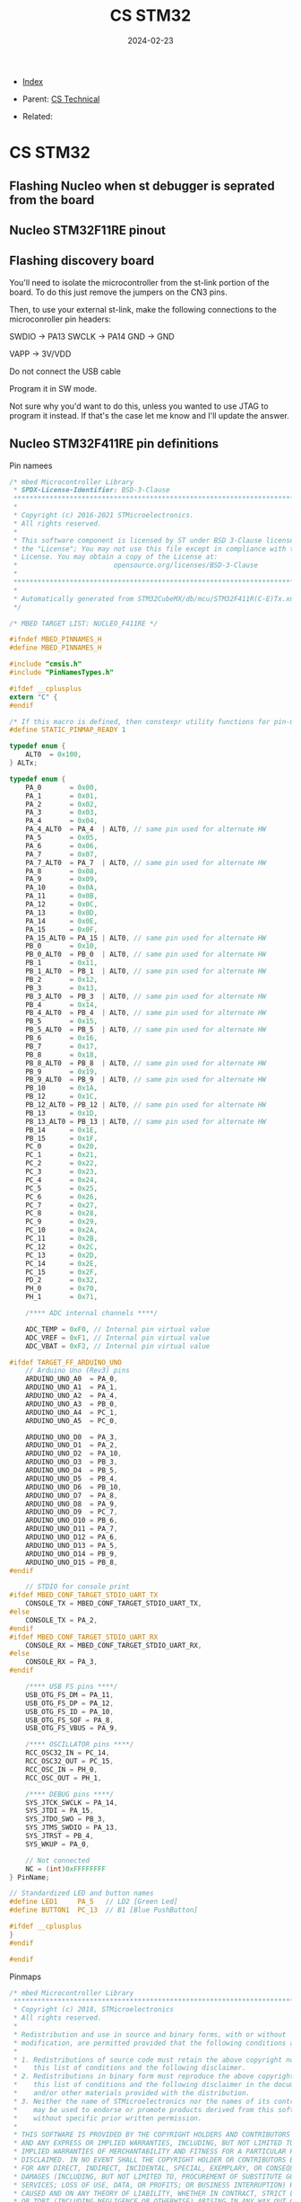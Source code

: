 #+TITLE: CS STM32
#+DESCRIPTION:
#+KEYWORDS:
#+OPTIONS: ^:nil
#+STARTUP:  content
#+DATE: 2024-02-23

- [[wiki:index][Index]]

- Parent: [[wiki:CS Technical][CS Technical]]

- Related:

* CS STM32

** Flashing Nucleo when st debugger is seprated from the board
#+attr_html: :width 100%
#+attr_latex: :width 100%
[[file:STM32/nucleo_flash_1.jpg][file:STM32/nucleo_flash_1.jpg]]
** Nucleo STM32F11RE pinout
#+attr_html: :width 100%
#+attr_latex: :width 100%
[[file:STM32/nucleo_stm32f11re.jpg][file:STM32/nucleo_stm32f11re.jpg]]
** Flashing discovery board
You'll need to isolate the microcontroller from the st-link portion of the
board. To do this just remove the jumpers on the CN3 pins.
#+attr_html: :width 100%
#+attr_latex: :width 100%
[[file:STM32/stm32_disco_link.png][file:STM32/stm32_disco_link.png]]

Then, to use your external st-link, make the following connections to the
microconroller pin headers:

    SWDIO -> PA13
    SWCLK -> PA14
    GND -> GND

    VAPP -> 3V/VDD

    Do not connect the USB cable

Program it in SW mode.

Not sure why you'd want to do this, unless you wanted to use JTAG to program it
instead. If that's the case let me know and I'll update the answer.

** Nucleo STM32F411RE pin definitions
Pin namees
#+BEGIN_SRC c
/* mbed Microcontroller Library
 * SPDX-License-Identifier: BSD-3-Clause
 ******************************************************************************
 *
 * Copyright (c) 2016-2021 STMicroelectronics.
 * All rights reserved.
 *
 * This software component is licensed by ST under BSD 3-Clause license,
 * the "License"; You may not use this file except in compliance with the
 * License. You may obtain a copy of the License at:
 *                        opensource.org/licenses/BSD-3-Clause
 *
 ******************************************************************************
 *
 * Automatically generated from STM32CubeMX/db/mcu/STM32F411R(C-E)Tx.xml
 */

/* MBED TARGET LIST: NUCLEO_F411RE */

#ifndef MBED_PINNAMES_H
#define MBED_PINNAMES_H

#include "cmsis.h"
#include "PinNamesTypes.h"

#ifdef __cplusplus
extern "C" {
#endif

/* If this macro is defined, then constexpr utility functions for pin-map seach can be used. */
#define STATIC_PINMAP_READY 1

typedef enum {
    ALT0  = 0x100,
} ALTx;

typedef enum {
    PA_0       = 0x00,
    PA_1       = 0x01,
    PA_2       = 0x02,
    PA_3       = 0x03,
    PA_4       = 0x04,
    PA_4_ALT0  = PA_4  | ALT0, // same pin used for alternate HW
    PA_5       = 0x05,
    PA_6       = 0x06,
    PA_7       = 0x07,
    PA_7_ALT0  = PA_7  | ALT0, // same pin used for alternate HW
    PA_8       = 0x08,
    PA_9       = 0x09,
    PA_10      = 0x0A,
    PA_11      = 0x0B,
    PA_12      = 0x0C,
    PA_13      = 0x0D,
    PA_14      = 0x0E,
    PA_15      = 0x0F,
    PA_15_ALT0 = PA_15 | ALT0, // same pin used for alternate HW
    PB_0       = 0x10,
    PB_0_ALT0  = PB_0  | ALT0, // same pin used for alternate HW
    PB_1       = 0x11,
    PB_1_ALT0  = PB_1  | ALT0, // same pin used for alternate HW
    PB_2       = 0x12,
    PB_3       = 0x13,
    PB_3_ALT0  = PB_3  | ALT0, // same pin used for alternate HW
    PB_4       = 0x14,
    PB_4_ALT0  = PB_4  | ALT0, // same pin used for alternate HW
    PB_5       = 0x15,
    PB_5_ALT0  = PB_5  | ALT0, // same pin used for alternate HW
    PB_6       = 0x16,
    PB_7       = 0x17,
    PB_8       = 0x18,
    PB_8_ALT0  = PB_8  | ALT0, // same pin used for alternate HW
    PB_9       = 0x19,
    PB_9_ALT0  = PB_9  | ALT0, // same pin used for alternate HW
    PB_10      = 0x1A,
    PB_12      = 0x1C,
    PB_12_ALT0 = PB_12 | ALT0, // same pin used for alternate HW
    PB_13      = 0x1D,
    PB_13_ALT0 = PB_13 | ALT0, // same pin used for alternate HW
    PB_14      = 0x1E,
    PB_15      = 0x1F,
    PC_0       = 0x20,
    PC_1       = 0x21,
    PC_2       = 0x22,
    PC_3       = 0x23,
    PC_4       = 0x24,
    PC_5       = 0x25,
    PC_6       = 0x26,
    PC_7       = 0x27,
    PC_8       = 0x28,
    PC_9       = 0x29,
    PC_10      = 0x2A,
    PC_11      = 0x2B,
    PC_12      = 0x2C,
    PC_13      = 0x2D,
    PC_14      = 0x2E,
    PC_15      = 0x2F,
    PD_2       = 0x32,
    PH_0       = 0x70,
    PH_1       = 0x71,

    /**** ADC internal channels ****/

    ADC_TEMP = 0xF0, // Internal pin virtual value
    ADC_VREF = 0xF1, // Internal pin virtual value
    ADC_VBAT = 0xF2, // Internal pin virtual value

#ifdef TARGET_FF_ARDUINO_UNO
    // Arduino Uno (Rev3) pins
    ARDUINO_UNO_A0  = PA_0,
    ARDUINO_UNO_A1  = PA_1,
    ARDUINO_UNO_A2  = PA_4,
    ARDUINO_UNO_A3  = PB_0,
    ARDUINO_UNO_A4  = PC_1,
    ARDUINO_UNO_A5  = PC_0,

    ARDUINO_UNO_D0  = PA_3,
    ARDUINO_UNO_D1  = PA_2,
    ARDUINO_UNO_D2  = PA_10,
    ARDUINO_UNO_D3  = PB_3,
    ARDUINO_UNO_D4  = PB_5,
    ARDUINO_UNO_D5  = PB_4,
    ARDUINO_UNO_D6  = PB_10,
    ARDUINO_UNO_D7  = PA_8,
    ARDUINO_UNO_D8  = PA_9,
    ARDUINO_UNO_D9  = PC_7,
    ARDUINO_UNO_D10 = PB_6,
    ARDUINO_UNO_D11 = PA_7,
    ARDUINO_UNO_D12 = PA_6,
    ARDUINO_UNO_D13 = PA_5,
    ARDUINO_UNO_D14 = PB_9,
    ARDUINO_UNO_D15 = PB_8,
#endif

    // STDIO for console print
#ifdef MBED_CONF_TARGET_STDIO_UART_TX
    CONSOLE_TX = MBED_CONF_TARGET_STDIO_UART_TX,
#else
    CONSOLE_TX = PA_2,
#endif
#ifdef MBED_CONF_TARGET_STDIO_UART_RX
    CONSOLE_RX = MBED_CONF_TARGET_STDIO_UART_RX,
#else
    CONSOLE_RX = PA_3,
#endif

    /**** USB FS pins ****/
    USB_OTG_FS_DM = PA_11,
    USB_OTG_FS_DP = PA_12,
    USB_OTG_FS_ID = PA_10,
    USB_OTG_FS_SOF = PA_8,
    USB_OTG_FS_VBUS = PA_9,

    /**** OSCILLATOR pins ****/
    RCC_OSC32_IN = PC_14,
    RCC_OSC32_OUT = PC_15,
    RCC_OSC_IN = PH_0,
    RCC_OSC_OUT = PH_1,

    /**** DEBUG pins ****/
    SYS_JTCK_SWCLK = PA_14,
    SYS_JTDI = PA_15,
    SYS_JTDO_SWO = PB_3,
    SYS_JTMS_SWDIO = PA_13,
    SYS_JTRST = PB_4,
    SYS_WKUP = PA_0,

    // Not connected
    NC = (int)0xFFFFFFFF
} PinName;

// Standardized LED and button names
#define LED1     PA_5   // LD2 [Green Led]
#define BUTTON1  PC_13  // B1 [Blue PushButton]

#ifdef __cplusplus
}
#endif

#endif
#+END_SRC
Pinmaps
#+BEGIN_SRC c
/* mbed Microcontroller Library
 *******************************************************************************
 * Copyright (c) 2018, STMicroelectronics
 * All rights reserved.
 *
 * Redistribution and use in source and binary forms, with or without
 * modification, are permitted provided that the following conditions are met:
 *
 * 1. Redistributions of source code must retain the above copyright notice,
 *    this list of conditions and the following disclaimer.
 * 2. Redistributions in binary form must reproduce the above copyright notice,
 *    this list of conditions and the following disclaimer in the documentation
 *    and/or other materials provided with the distribution.
 * 3. Neither the name of STMicroelectronics nor the names of its contributors
 *    may be used to endorse or promote products derived from this software
 *    without specific prior written permission.
 *
 * THIS SOFTWARE IS PROVIDED BY THE COPYRIGHT HOLDERS AND CONTRIBUTORS "AS IS"
 * AND ANY EXPRESS OR IMPLIED WARRANTIES, INCLUDING, BUT NOT LIMITED TO, THE
 * IMPLIED WARRANTIES OF MERCHANTABILITY AND FITNESS FOR A PARTICULAR PURPOSE ARE
 * DISCLAIMED. IN NO EVENT SHALL THE COPYRIGHT HOLDER OR CONTRIBUTORS BE LIABLE
 * FOR ANY DIRECT, INDIRECT, INCIDENTAL, SPECIAL, EXEMPLARY, OR CONSEQUENTIAL
 * DAMAGES (INCLUDING, BUT NOT LIMITED TO, PROCUREMENT OF SUBSTITUTE GOODS OR
 * SERVICES; LOSS OF USE, DATA, OR PROFITS; OR BUSINESS INTERRUPTION) HOWEVER
 * CAUSED AND ON ANY THEORY OF LIABILITY, WHETHER IN CONTRACT, STRICT LIABILITY,
 * OR TORT (INCLUDING NEGLIGENCE OR OTHERWISE) ARISING IN ANY WAY OUT OF THE USE
 * OF THIS SOFTWARE, EVEN IF ADVISED OF THE POSSIBILITY OF SUCH DAMAGE.
 *******************************************************************************
 */

//==============================================================================
// Notes
//
// - The pins mentioned Px_y_ALTz are alternative possibilities which use other
//   HW peripheral instances. You can use them the same way as any other "normal"
//   pin (i.e. PwmOut pwm(PA_7_ALT0);). These pins are not displayed on the board
//   pinout image on mbed.org.
//
// - The pins which are connected to other components present on the board have
//   the comment "Connected to xxx". The pin function may not work properly in this
//   case. These pins may not be displayed on the board pinout image on mbed.org.
//   Please read the board reference manual and schematic for more information.
//
// - Warning: pins connected to the default STDIO_UART_TX and STDIO_UART_RX pins are commented
//   See https://os.mbed.com/teams/ST/wiki/STDIO for more information.
//
//==============================================================================

#ifndef MBED_PERIPHERALPINMAPS_H
#define MBED_PERIPHERALPINMAPS_H

#include <mstd_cstddef>

//*** ADC ***

MSTD_CONSTEXPR_OBJ_11 PinMap PinMap_ADC[] = {
    {PA_0,       ADC_1, STM_PIN_DATA_EXT(STM_MODE_ANALOG, GPIO_NOPULL, 0, 0, 0)}, // ADC1_IN0
    {PA_1,       ADC_1, STM_PIN_DATA_EXT(STM_MODE_ANALOG, GPIO_NOPULL, 0, 1, 0)}, // ADC1_IN1
//  {PA_2,       ADC_1, STM_PIN_DATA_EXT(STM_MODE_ANALOG, GPIO_NOPULL, 0, 2, 0)}, // ADC1_IN2 // Connected to STDIO_UART_TX
//  {PA_3,       ADC_1, STM_PIN_DATA_EXT(STM_MODE_ANALOG, GPIO_NOPULL, 0, 3, 0)}, // ADC1_IN3 // Connected to STDIO_UART_RX
    {PA_4,       ADC_1, STM_PIN_DATA_EXT(STM_MODE_ANALOG, GPIO_NOPULL, 0, 4, 0)}, // ADC1_IN4
//  {PA_5,       ADC_1, STM_PIN_DATA_EXT(STM_MODE_ANALOG, GPIO_NOPULL, 0, 5, 0)}, // ADC1_IN5 // Connected to LD2 [Green Led]
    {PA_6,       ADC_1, STM_PIN_DATA_EXT(STM_MODE_ANALOG, GPIO_NOPULL, 0, 6, 0)}, // ADC1_IN6
    {PA_7,       ADC_1, STM_PIN_DATA_EXT(STM_MODE_ANALOG, GPIO_NOPULL, 0, 7, 0)}, // ADC1_IN7
    {PB_0,       ADC_1, STM_PIN_DATA_EXT(STM_MODE_ANALOG, GPIO_NOPULL, 0, 8, 0)}, // ADC1_IN8
    {PB_1,       ADC_1, STM_PIN_DATA_EXT(STM_MODE_ANALOG, GPIO_NOPULL, 0, 9, 0)}, // ADC1_IN9
    {PC_0,       ADC_1, STM_PIN_DATA_EXT(STM_MODE_ANALOG, GPIO_NOPULL, 0, 10, 0)}, // ADC1_IN10
    {PC_1,       ADC_1, STM_PIN_DATA_EXT(STM_MODE_ANALOG, GPIO_NOPULL, 0, 11, 0)}, // ADC1_IN11
    {PC_2,       ADC_1, STM_PIN_DATA_EXT(STM_MODE_ANALOG, GPIO_NOPULL, 0, 12, 0)}, // ADC1_IN12
    {PC_3,       ADC_1, STM_PIN_DATA_EXT(STM_MODE_ANALOG, GPIO_NOPULL, 0, 13, 0)}, // ADC1_IN13
    {PC_4,       ADC_1, STM_PIN_DATA_EXT(STM_MODE_ANALOG, GPIO_NOPULL, 0, 14, 0)}, // ADC1_IN14
    {PC_5,       ADC_1, STM_PIN_DATA_EXT(STM_MODE_ANALOG, GPIO_NOPULL, 0, 15, 0)}, // ADC1_IN15
    {NC, NC, 0}
};

MSTD_CONSTEXPR_OBJ_11 PinMap PinMap_ADC_Internal[] = {
    {ADC_TEMP,   ADC_1,    STM_PIN_DATA_EXT(STM_MODE_ANALOG, GPIO_NOPULL, 0, 16, 0)},
    {ADC_VREF,   ADC_1,    STM_PIN_DATA_EXT(STM_MODE_ANALOG, GPIO_NOPULL, 0, 17, 0)},
    {ADC_VBAT,   ADC_1,    STM_PIN_DATA_EXT(STM_MODE_ANALOG, GPIO_NOPULL, 0, 18, 0)},
    {NC, NC, 0}
};

//*** I2C ***

MSTD_CONSTEXPR_OBJ_11 PinMap PinMap_I2C_SDA[] = {
    {PB_3,       I2C_2, STM_PIN_DATA(STM_MODE_AF_OD, GPIO_NOPULL, GPIO_AF9_I2C2)}, // Connected to SWO
    {PB_4,       I2C_3, STM_PIN_DATA(STM_MODE_AF_OD, GPIO_NOPULL, GPIO_AF9_I2C3)},
    {PB_7,       I2C_1, STM_PIN_DATA(STM_MODE_AF_OD, GPIO_NOPULL, GPIO_AF4_I2C1)},
    {PB_8,       I2C_3, STM_PIN_DATA(STM_MODE_AF_OD, GPIO_NOPULL, GPIO_AF9_I2C3)},
    {PB_9,       I2C_1, STM_PIN_DATA(STM_MODE_AF_OD, GPIO_NOPULL, GPIO_AF4_I2C1)},
    {PB_9_ALT0,  I2C_2, STM_PIN_DATA(STM_MODE_AF_OD, GPIO_NOPULL, GPIO_AF9_I2C2)},
    {PC_9,       I2C_3, STM_PIN_DATA(STM_MODE_AF_OD, GPIO_NOPULL, GPIO_AF4_I2C3)},
    {NC, NC, 0}
};

MSTD_CONSTEXPR_OBJ_11 PinMap PinMap_I2C_SCL[] = {
    //{PA_8,       I2C_3, STM_PIN_DATA(STM_MODE_AF_OD, GPIO_NOPULL, GPIO_AF4_I2C3)}, // Connected to MCO
    {PB_6,       I2C_1, STM_PIN_DATA(STM_MODE_AF_OD, GPIO_NOPULL, GPIO_AF4_I2C1)},
    {PB_8,       I2C_1, STM_PIN_DATA(STM_MODE_AF_OD, GPIO_NOPULL, GPIO_AF4_I2C1)},
    {PB_10,      I2C_2, STM_PIN_DATA(STM_MODE_AF_OD, GPIO_NOPULL, GPIO_AF4_I2C2)},
    {NC, NC, 0}
};

//*** PWM ***

// TIM5 cannot be used because already used by the us_ticker
MSTD_CONSTEXPR_OBJ_11 PinMap PinMap_PWM[] = {
    {PA_0,       PWM_2,  STM_PIN_DATA_EXT(STM_MODE_AF_PP, GPIO_NOPULL, GPIO_AF1_TIM2, 1, 0)}, // TIM2_CH1
//  {PA_0,       PWM_5,  STM_PIN_DATA_EXT(STM_MODE_AF_PP, GPIO_NOPULL, GPIO_AF2_TIM5, 1, 0)}, // TIM5_CH1
    {PA_1,       PWM_2,  STM_PIN_DATA_EXT(STM_MODE_AF_PP, GPIO_NOPULL, GPIO_AF1_TIM2, 2, 0)}, // TIM2_CH2
//  {PA_1,       PWM_5,  STM_PIN_DATA_EXT(STM_MODE_AF_PP, GPIO_NOPULL, GPIO_AF2_TIM5, 2, 0)}, // TIM5_CH2
//  {PA_2,       PWM_2,  STM_PIN_DATA_EXT(STM_MODE_AF_PP, GPIO_NOPULL, GPIO_AF1_TIM2, 3, 0)}, // TIM2_CH3 // Connected to STDIO_UART_TX
//  {PA_2,       PWM_5,  STM_PIN_DATA_EXT(STM_MODE_AF_PP, GPIO_NOPULL, GPIO_AF2_TIM5, 3, 0)}, // TIM5_CH3 // Connected to STDIO_UART_TX
//  {PA_2,       PWM_9,  STM_PIN_DATA_EXT(STM_MODE_AF_PP, GPIO_NOPULL, GPIO_AF3_TIM9, 1, 0)}, // TIM9_CH1 // Connected to STDIO_UART_TX
//  {PA_3,       PWM_2,  STM_PIN_DATA_EXT(STM_MODE_AF_PP, GPIO_NOPULL, GPIO_AF1_TIM2, 4, 0)}, // TIM2_CH4 // Connected to STDIO_UART_RX
//  {PA_3,       PWM_5,  STM_PIN_DATA_EXT(STM_MODE_AF_PP, GPIO_NOPULL, GPIO_AF2_TIM5, 4, 0)}, // TIM5_CH4 // Connected to STDIO_UART_RX
//  {PA_3,       PWM_9,  STM_PIN_DATA_EXT(STM_MODE_AF_PP, GPIO_NOPULL, GPIO_AF3_TIM9, 2, 0)}, // TIM9_CH2 // Connected to STDIO_UART_RX
    {PA_5,       PWM_2,  STM_PIN_DATA_EXT(STM_MODE_AF_PP, GPIO_NOPULL, GPIO_AF1_TIM2, 1, 0)}, // TIM2_CH1 // Connected to LD2 [Green Led]
    {PA_6,       PWM_3,  STM_PIN_DATA_EXT(STM_MODE_AF_PP, GPIO_NOPULL, GPIO_AF2_TIM3, 1, 0)}, // TIM3_CH1
    {PA_7,       PWM_1,  STM_PIN_DATA_EXT(STM_MODE_AF_PP, GPIO_NOPULL, GPIO_AF1_TIM1, 1, 1)}, // TIM1_CH1N
    {PA_7_ALT0,  PWM_3,  STM_PIN_DATA_EXT(STM_MODE_AF_PP, GPIO_NOPULL, GPIO_AF2_TIM3, 2, 0)}, // TIM3_CH2
    {PA_8,       PWM_1,  STM_PIN_DATA_EXT(STM_MODE_AF_PP, GPIO_NOPULL, GPIO_AF1_TIM1, 1, 0)}, // TIM1_CH1
    {PA_9,       PWM_1,  STM_PIN_DATA_EXT(STM_MODE_AF_PP, GPIO_NOPULL, GPIO_AF1_TIM1, 2, 0)}, // TIM1_CH2
    {PA_10,      PWM_1,  STM_PIN_DATA_EXT(STM_MODE_AF_PP, GPIO_NOPULL, GPIO_AF1_TIM1, 3, 0)}, // TIM1_CH3
    {PA_11,      PWM_1,  STM_PIN_DATA_EXT(STM_MODE_AF_PP, GPIO_NOPULL, GPIO_AF1_TIM1, 4, 0)}, // TIM1_CH4
    {PA_15,      PWM_2,  STM_PIN_DATA_EXT(STM_MODE_AF_PP, GPIO_NOPULL, GPIO_AF1_TIM2, 1, 0)}, // TIM2_CH1
    {PB_0,       PWM_1,  STM_PIN_DATA_EXT(STM_MODE_AF_PP, GPIO_NOPULL, GPIO_AF1_TIM1, 2, 1)}, // TIM1_CH2N
    {PB_0_ALT0,  PWM_3,  STM_PIN_DATA_EXT(STM_MODE_AF_PP, GPIO_NOPULL, GPIO_AF2_TIM3, 3, 0)}, // TIM3_CH3
    {PB_1,       PWM_1,  STM_PIN_DATA_EXT(STM_MODE_AF_PP, GPIO_NOPULL, GPIO_AF1_TIM1, 3, 1)}, // TIM1_CH3N
    {PB_1_ALT0,  PWM_3,  STM_PIN_DATA_EXT(STM_MODE_AF_PP, GPIO_NOPULL, GPIO_AF2_TIM3, 4, 0)}, // TIM3_CH4
    {PB_3,       PWM_2,  STM_PIN_DATA_EXT(STM_MODE_AF_PP, GPIO_NOPULL, GPIO_AF1_TIM2, 2, 0)}, // TIM2_CH2 // Connected to SWO
    {PB_4,       PWM_3,  STM_PIN_DATA_EXT(STM_MODE_AF_PP, GPIO_NOPULL, GPIO_AF2_TIM3, 1, 0)}, // TIM3_CH1
    {PB_5,       PWM_3,  STM_PIN_DATA_EXT(STM_MODE_AF_PP, GPIO_NOPULL, GPIO_AF2_TIM3, 2, 0)}, // TIM3_CH2
    {PB_6,       PWM_4,  STM_PIN_DATA_EXT(STM_MODE_AF_PP, GPIO_NOPULL, GPIO_AF2_TIM4, 1, 0)}, // TIM4_CH1
    {PB_7,       PWM_4,  STM_PIN_DATA_EXT(STM_MODE_AF_PP, GPIO_NOPULL, GPIO_AF2_TIM4, 2, 0)}, // TIM4_CH2
    {PB_8,       PWM_4,  STM_PIN_DATA_EXT(STM_MODE_AF_PP, GPIO_NOPULL, GPIO_AF2_TIM4, 3, 0)}, // TIM4_CH3
    {PB_8_ALT0,  PWM_10, STM_PIN_DATA_EXT(STM_MODE_AF_PP, GPIO_NOPULL, GPIO_AF3_TIM10, 1, 0)}, // TIM10_CH1
    {PB_9,       PWM_4,  STM_PIN_DATA_EXT(STM_MODE_AF_PP, GPIO_NOPULL, GPIO_AF2_TIM4, 4, 0)}, // TIM4_CH4
    {PB_9_ALT0,  PWM_11, STM_PIN_DATA_EXT(STM_MODE_AF_PP, GPIO_NOPULL, GPIO_AF3_TIM11, 1, 0)}, // TIM11_CH1
    {PB_10,      PWM_2,  STM_PIN_DATA_EXT(STM_MODE_AF_PP, GPIO_NOPULL, GPIO_AF1_TIM2, 3, 0)}, // TIM2_CH3
    {PB_13,      PWM_1,  STM_PIN_DATA_EXT(STM_MODE_AF_PP, GPIO_NOPULL, GPIO_AF1_TIM1, 1, 1)}, // TIM1_CH1N
    {PB_14,      PWM_1,  STM_PIN_DATA_EXT(STM_MODE_AF_PP, GPIO_NOPULL, GPIO_AF1_TIM1, 2, 1)}, // TIM1_CH2N
    {PB_15,      PWM_1,  STM_PIN_DATA_EXT(STM_MODE_AF_PP, GPIO_NOPULL, GPIO_AF1_TIM1, 3, 1)}, // TIM1_CH3N
    {PC_6,       PWM_3,  STM_PIN_DATA_EXT(STM_MODE_AF_PP, GPIO_NOPULL, GPIO_AF2_TIM3, 1, 0)}, // TIM3_CH1
    {PC_7,       PWM_3,  STM_PIN_DATA_EXT(STM_MODE_AF_PP, GPIO_NOPULL, GPIO_AF2_TIM3, 2, 0)}, // TIM3_CH2
    {PC_8,       PWM_3,  STM_PIN_DATA_EXT(STM_MODE_AF_PP, GPIO_NOPULL, GPIO_AF2_TIM3, 3, 0)}, // TIM3_CH3
    {PC_9,       PWM_3,  STM_PIN_DATA_EXT(STM_MODE_AF_PP, GPIO_NOPULL, GPIO_AF2_TIM3, 4, 0)}, // TIM3_CH4
    {NC, NC, 0}
};

//*** SERIAL ***

MSTD_CONSTEXPR_OBJ_11 PinMap PinMap_UART_TX[] = {
    {PA_2,       UART_2,  STM_PIN_DATA(STM_MODE_AF_PP, GPIO_PULLUP, GPIO_AF7_USART2)}, // Connected to STDIO_UART_TX
    {PA_9,       UART_1,  STM_PIN_DATA(STM_MODE_AF_PP, GPIO_PULLUP, GPIO_AF7_USART1)},
    {PA_11,      UART_6,  STM_PIN_DATA(STM_MODE_AF_PP, GPIO_PULLUP, GPIO_AF8_USART6)},
    {PA_15,      UART_1,  STM_PIN_DATA(STM_MODE_AF_PP, GPIO_PULLUP, GPIO_AF7_USART1)},
    {PB_6,       UART_1,  STM_PIN_DATA(STM_MODE_AF_PP, GPIO_PULLUP, GPIO_AF7_USART1)},
    {PC_6,       UART_6,  STM_PIN_DATA(STM_MODE_AF_PP, GPIO_PULLUP, GPIO_AF8_USART6)},
    {NC, NC, 0}
};

MSTD_CONSTEXPR_OBJ_11 PinMap PinMap_UART_RX[] = {
    {PA_3,       UART_2,  STM_PIN_DATA(STM_MODE_AF_PP, GPIO_PULLUP, GPIO_AF7_USART2)}, // Connected to STDIO_UART_RX
    {PA_10,      UART_1,  STM_PIN_DATA(STM_MODE_AF_PP, GPIO_PULLUP, GPIO_AF7_USART1)},
    {PA_12,      UART_6,  STM_PIN_DATA(STM_MODE_AF_PP, GPIO_PULLUP, GPIO_AF8_USART6)},
    {PB_3,       UART_1,  STM_PIN_DATA(STM_MODE_AF_PP, GPIO_PULLUP, GPIO_AF7_USART1)}, // Connected to SWO
    {PB_7,       UART_1,  STM_PIN_DATA(STM_MODE_AF_PP, GPIO_PULLUP, GPIO_AF7_USART1)},
    {PC_7,       UART_6,  STM_PIN_DATA(STM_MODE_AF_PP, GPIO_PULLUP, GPIO_AF8_USART6)},
    {NC, NC, 0}
};

MSTD_CONSTEXPR_OBJ_11 PinMap PinMap_UART_RTS[] = {
    {PA_1,       UART_2,  STM_PIN_DATA(STM_MODE_AF_PP, GPIO_PULLUP, GPIO_AF7_USART2)},
    {PA_12,      UART_1,  STM_PIN_DATA(STM_MODE_AF_PP, GPIO_PULLUP, GPIO_AF7_USART1)},
    {NC, NC, 0}
};

MSTD_CONSTEXPR_OBJ_11 PinMap PinMap_UART_CTS[] = {
    {PA_0,       UART_2,  STM_PIN_DATA(STM_MODE_AF_PP, GPIO_PULLUP, GPIO_AF7_USART2)},
    {PA_11,      UART_1,  STM_PIN_DATA(STM_MODE_AF_PP, GPIO_PULLUP, GPIO_AF7_USART1)},
    {NC, NC, 0}
};

//*** SPI ***

MSTD_CONSTEXPR_OBJ_11 PinMap PinMap_SPI_MOSI[] = {
    {PA_1,       SPI_4, STM_PIN_DATA(STM_MODE_AF_PP, GPIO_NOPULL, GPIO_AF5_SPI4)},
    {PA_7,       SPI_1, STM_PIN_DATA(STM_MODE_AF_PP, GPIO_NOPULL, GPIO_AF5_SPI1)},
    {PA_10,      SPI_5, STM_PIN_DATA(STM_MODE_AF_PP, GPIO_NOPULL, GPIO_AF6_SPI5)},
    {PB_5,       SPI_1, STM_PIN_DATA(STM_MODE_AF_PP, GPIO_NOPULL, GPIO_AF5_SPI1)},
    {PB_5_ALT0,  SPI_3, STM_PIN_DATA(STM_MODE_AF_PP, GPIO_NOPULL, GPIO_AF6_SPI3)},
    {PB_8,       SPI_5, STM_PIN_DATA(STM_MODE_AF_PP, GPIO_NOPULL, GPIO_AF6_SPI5)},
    {PB_15,      SPI_2, STM_PIN_DATA(STM_MODE_AF_PP, GPIO_NOPULL, GPIO_AF5_SPI2)},
    {PC_3,       SPI_2, STM_PIN_DATA(STM_MODE_AF_PP, GPIO_NOPULL, GPIO_AF5_SPI2)},
    {PC_12,      SPI_3, STM_PIN_DATA(STM_MODE_AF_PP, GPIO_NOPULL, GPIO_AF6_SPI3)},
    {NC, NC, 0}
};

MSTD_CONSTEXPR_OBJ_11 PinMap PinMap_SPI_MISO[] = {
    {PA_6,       SPI_1, STM_PIN_DATA(STM_MODE_AF_PP, GPIO_NOPULL, GPIO_AF5_SPI1)},
    {PA_11,      SPI_4, STM_PIN_DATA(STM_MODE_AF_PP, GPIO_NOPULL, GPIO_AF6_SPI4)},
    {PA_12,      SPI_5, STM_PIN_DATA(STM_MODE_AF_PP, GPIO_NOPULL, GPIO_AF6_SPI5)},
    {PB_4,       SPI_1, STM_PIN_DATA(STM_MODE_AF_PP, GPIO_NOPULL, GPIO_AF5_SPI1)},
    {PB_4_ALT0,  SPI_3, STM_PIN_DATA(STM_MODE_AF_PP, GPIO_NOPULL, GPIO_AF6_SPI3)},
    {PB_14,      SPI_2, STM_PIN_DATA(STM_MODE_AF_PP, GPIO_NOPULL, GPIO_AF5_SPI2)},
    {PC_2,       SPI_2, STM_PIN_DATA(STM_MODE_AF_PP, GPIO_NOPULL, GPIO_AF5_SPI2)},
    {PC_11,      SPI_3, STM_PIN_DATA(STM_MODE_AF_PP, GPIO_NOPULL, GPIO_AF6_SPI3)},
    {NC, NC, 0}
};

MSTD_CONSTEXPR_OBJ_11 PinMap PinMap_SPI_SCLK[] = {
    {PA_5,       SPI_1, STM_PIN_DATA(STM_MODE_AF_PP, GPIO_NOPULL, GPIO_AF5_SPI1)}, // Connected to LD2 [Green Led]
    {PB_0,       SPI_5, STM_PIN_DATA(STM_MODE_AF_PP, GPIO_NOPULL, GPIO_AF6_SPI5)},
    {PB_3,       SPI_1, STM_PIN_DATA(STM_MODE_AF_PP, GPIO_NOPULL, GPIO_AF5_SPI1)}, // Connected to SWO
    {PB_3_ALT0,  SPI_3, STM_PIN_DATA(STM_MODE_AF_PP, GPIO_NOPULL, GPIO_AF6_SPI3)}, // Connected to SWO
    {PB_10,      SPI_2, STM_PIN_DATA(STM_MODE_AF_PP, GPIO_NOPULL, GPIO_AF5_SPI2)},
    {PB_12,      SPI_3, STM_PIN_DATA(STM_MODE_AF_PP, GPIO_NOPULL, GPIO_AF7_SPI3)},
    {PB_13,      SPI_2, STM_PIN_DATA(STM_MODE_AF_PP, GPIO_NOPULL, GPIO_AF5_SPI2)},
    {PB_13_ALT0, SPI_4, STM_PIN_DATA(STM_MODE_AF_PP, GPIO_NOPULL, GPIO_AF6_SPI4)},
    {PC_7,       SPI_2, STM_PIN_DATA(STM_MODE_AF_PP, GPIO_NOPULL, GPIO_AF5_SPI2)},
    {PC_10,      SPI_3, STM_PIN_DATA(STM_MODE_AF_PP, GPIO_NOPULL, GPIO_AF6_SPI3)},
    {NC, NC, 0}
};

MSTD_CONSTEXPR_OBJ_11 PinMap PinMap_SPI_SSEL[] = {
    {PA_4,       SPI_1, STM_PIN_DATA(STM_MODE_AF_PP, GPIO_NOPULL, GPIO_AF5_SPI1)},
    {PA_4_ALT0,  SPI_3, STM_PIN_DATA(STM_MODE_AF_PP, GPIO_NOPULL, GPIO_AF6_SPI3)},
    {PA_15,      SPI_1, STM_PIN_DATA(STM_MODE_AF_PP, GPIO_NOPULL, GPIO_AF5_SPI1)},
    {PA_15_ALT0, SPI_3, STM_PIN_DATA(STM_MODE_AF_PP, GPIO_NOPULL, GPIO_AF6_SPI3)},
    {PB_1,       SPI_5, STM_PIN_DATA(STM_MODE_AF_PP, GPIO_NOPULL, GPIO_AF6_SPI5)},
    {PB_9,       SPI_2, STM_PIN_DATA(STM_MODE_AF_PP, GPIO_NOPULL, GPIO_AF5_SPI2)},
    {PB_12,      SPI_2, STM_PIN_DATA(STM_MODE_AF_PP, GPIO_NOPULL, GPIO_AF5_SPI2)},
    {PB_12_ALT0, SPI_4, STM_PIN_DATA(STM_MODE_AF_PP, GPIO_NOPULL, GPIO_AF6_SPI4)},
    {NC, NC, 0}
};

//*** USBDEVICE ***

MSTD_CONSTEXPR_OBJ_11 PinMap PinMap_USB_FS[] = {
//  {PA_8,      USB_FS, STM_PIN_DATA(STM_MODE_AF_PP, GPIO_PULLUP, GPIO_AF10_OTG_FS)}, // USB_OTG_FS_SOF
    {PA_9,      USB_FS, STM_PIN_DATA(STM_MODE_INPUT, GPIO_NOPULL, GPIO_AF10_OTG_FS)}, // USB_OTG_FS_VBUS
    {PA_10,     USB_FS, STM_PIN_DATA(STM_MODE_AF_OD, GPIO_PULLUP, GPIO_AF10_OTG_FS)}, // USB_OTG_FS_ID
    {PA_11,     USB_FS, STM_PIN_DATA(STM_MODE_AF_PP, GPIO_PULLUP, GPIO_AF10_OTG_FS)}, // USB_OTG_FS_DM
    {PA_12,     USB_FS, STM_PIN_DATA(STM_MODE_AF_PP, GPIO_PULLUP, GPIO_AF10_OTG_FS)}, // USB_OTG_FS_DP
    {NC, NC, 0}
};

#define PINMAP_ANALOGIN PinMap_ADC
#define PINMAP_ANALOGIN_INTERNAL PinMap_ADC_Internal
#define PINMAP_I2C_SDA PinMap_I2C_SDA
#define PINMAP_I2C_SCL PinMap_I2C_SCL
#define PINMAP_UART_TX PinMap_UART_TX
#define PINMAP_UART_RX PinMap_UART_RX
#define PINMAP_UART_CTS PinMap_UART_CTS
#define PINMAP_UART_RTS PinMap_UART_RTS
#define PINMAP_SPI_SCLK PinMap_SPI_SCLK
#define PINMAP_SPI_MOSI PinMap_SPI_MOSI
#define PINMAP_SPI_MISO PinMap_SPI_MISO
#define PINMAP_SPI_SSEL PinMap_SPI_SSEL
#define PINMAP_PWM PinMap_PWM

#endif
#+END_SRC

** OpenOCD flashing
#+BEGIN_SRC sh
  sudo openocd -f /usr/share/openocd/scripts/interface/stlink.cfg -f /usr/share/openocd/scripts/target/stm32f4x.cfg
  telnet localhost 4444
  flash write_image erase unlock /home/grepz/Projects/stm32_rust/target/thumbv7em-none-eabihf/release/stm32_rust
#+END_SRC
Fixing issue with write protection
#+BEGIN_SRC sh
  source [find jlink.cfg]
  source [find stm32.cfg]
  init
  jtag_khz 100
  flash probe 0
  halt
  stm32x unlock 0
  reset init
  flash protect 0 0 last off
  flash erase_sector 0 0 last
  flash write_bank 0 myapp.bin 0x0
  flash protect 0 0 last on
  verify_image myapp.bin 0x0
  reset run
  sleep 30
  shutdown
#+END_SRC
